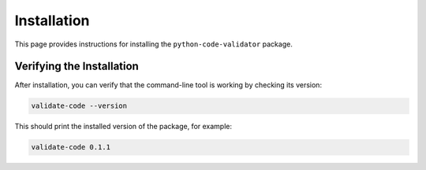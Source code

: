 ************
Installation
************

This page provides instructions for installing the ``python-code-validator`` package.

.. grid:: 1 2 2 1
   :gutter: 2

   .. grid-item-card:: For Users
      :shadow: md

      The recommended way to install the package for regular use is from the
      Python Package Index (PyPI) using ``pip`` or any compatible package manager.
      This will install the latest stable version and make the ``validate-code``
      command-line tool available in your environment.

      .. code-block:: bash

         pip install python-code-validator

      To upgrade to a new version, use:

      .. code-block:: bash

         pip install --upgrade python-code-validator

   .. grid-item-card:: For Developers
      :shadow: md

      If you intend to contribute to the project, you should set up a local
      development environment from the source code. This will install the package
      in "editable" mode and include all dependencies for testing and documentation.

      1. First, clone the repository from GitHub:

         .. code-block:: bash

            git clone https://github.com/Qu1nel/PythonCodeValidator.git
            cd PythonCodeValidator

      2. Then, use the provided ``Makefile`` for a one-command setup:

         .. code-block:: bash

            make setup

      This command automates the creation of a virtual environment and the
      installation of all required packages. For more details on contributing,
      please see the :doc:`../contributing` guide.

Verifying the Installation
==========================

After installation, you can verify that the command-line tool is working
by checking its version:

.. code-block:: bash

   validate-code --version

This should print the installed version of the package, for example:

.. code-block:: text

   validate-code 0.1.1